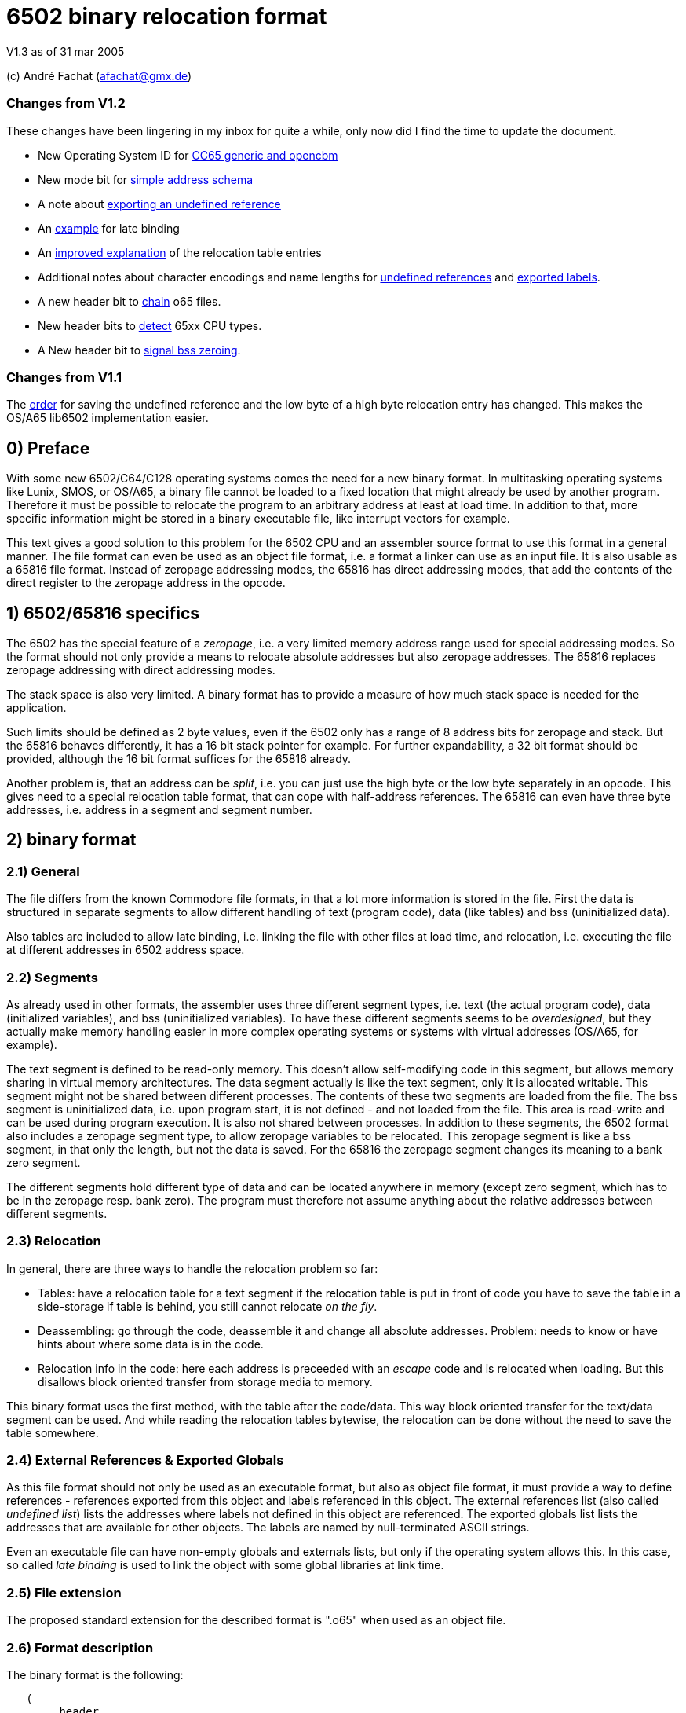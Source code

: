 6502 binary relocation format
=============================

V1.3 as of 31 mar 2005

(c) André Fachat (afachat@gmx.de)

Changes from V1.2
~~~~~~~~~~~~~~~~~

These changes have been lingering in my inbox for quite a while, only now did I find the
time to update the document.

* New Operating System ID for <<change13a,CC65 generic and opencbm>>
* New mode bit for <<change13b,simple address schema>>
* A note about <<change13c,exporting an undefined reference>>
* An <<change13d,example>> for late binding
* An <<change13e,improved explanation>> of the relocation table entries
* Additional notes about character encodings and name lengths for <<change13g,undefined
references>> and <<change13f,exported labels>>.
* A new header bit to <<change13h,chain>> o65 files.
* New header bits to <<change13i,detect>> 65xx CPU types.
* A New header bit to <<change13j,signal bss zeroing>>.

Changes from V1.1
~~~~~~~~~~~~~~~~~

The <<change12a,order>> for saving the undefined reference and the low byte of a 
high byte relocation entry has changed. This makes the OS/A65 lib6502
implementation easier.

0) Preface
----------

With some new 6502/C64/C128 operating systems comes the need for a new
binary format. In multitasking operating systems like Lunix, SMOS, or
OS/A65, a binary file cannot be loaded to a fixed location that might
already be used by another program. Therefore it must be possible to
relocate the program to an arbitrary address at least at load time.
In addition to that, more specific information might be stored in a
binary executable file, like interrupt vectors for example.

This text gives a good solution to this problem for the 6502 CPU and an
assembler source format to use this format in a general manner. The file
format can even be used as an object file format, i.e. a format a linker
can use as an input file. It is also usable as a 65816 file format.
Instead of zeropage addressing modes, the 65816 has direct addressing
modes, that add the contents of the direct register to the zeropage
address in the opcode. 


1) 6502/65816 specifics
-----------------------

The 6502 has the special feature of a 'zeropage', i.e. a very limited
memory address range used for special addressing modes. So the format
should not only provide a means to relocate absolute addresses but also
zeropage addresses. The 65816 replaces zeropage addressing with direct
addressing modes.

The stack space is also very limited. A binary format has to provide a
measure of how much stack space is needed for the application.

Such limits should be defined as 2 byte values, even if the 6502 only has
a range of 8 address bits for zeropage and stack. But the 65816 behaves
differently, it has a 16 bit stack pointer for example.  For further
expandability, a 32 bit format should be provided, although the 16 bit
format suffices for the 65816 already.

Another problem is, that an address can be 'split', i.e. you can just use
the high byte or the low byte separately in an opcode. This gives need
to a special relocation table format, that can cope with half-address
references. The 65816 can even have three byte addresses, i.e. address
in a segment and segment number.


2) binary format
----------------

2.1) General
~~~~~~~~~~~~

The file differs from the known Commodore file formats, in that a lot
more information is stored in the file. First the data is structured
in separate segments to allow different handling of text (program code),
data (like tables) and bss (uninitialized data).

Also tables are included to allow late binding, i.e. linking the 
file with other files at load time, and relocation, i.e. executing
the file at different addresses in 6502 address space.

2.2) Segments
~~~~~~~~~~~~~

As already used in other formats, the assembler uses three different
segment types, i.e. text (the actual program code), data (initialized
variables), and bss (uninitialized variables). 
To have these different segments seems to be 'overdesigned', but they
actually make memory handling easier in more complex operating systems
or systems with virtual addresses (OS/A65, for example).

The text segment is defined to be read-only memory. This doesn't allow
self-modifying code in this segment, but allows memory sharing in virtual
memory architectures. The data segment actually is like the text segment,
only it is allocated writable. This segment might not be shared between
different processes. The contents of these two segments are loaded from
the file. The bss segment is uninitialized data, i.e. upon program start,
it is not defined - and not loaded from the file. This area is read-write
and can be used during program execution. It is also not shared between
processes. In addition to these segments, the 6502 format also includes a
zeropage segment type, to allow zeropage variables to be relocated. This
zeropage segment is like a bss segment, in that only the length, but
not the data is saved.  For the 65816 the zeropage segment changes its
meaning to a bank zero segment.

The different segments hold different type of data and can be located 
anywhere in memory (except zero segment, which has to be in the zeropage 
resp. bank zero). The program must therefore not assume anything about
the relative addresses between different segments.

2.3) Relocation
~~~~~~~~~~~~~~~

In general, there are three ways to handle the relocation problem so far:

* Tables: have a relocation table for a text segment
  if the relocation table is put in front of code
  you have to save the table in a side-storage
  if table is behind, you still cannot relocate 'on the fly'.

* Deassembling: go through the code, deassemble it and change all absolute
  addresses. Problem: needs to know or have hints about where some
  data is in the code.

* Relocation info in the code: here each address is preceeded with an
  'escape' code and is relocated when loading. But this disallows block
  oriented transfer from storage media to memory.

This binary format uses the first method, with the table after the
code/data. This way block oriented transfer for the text/data segment can
be used. And while reading the relocation tables bytewise, the relocation
can be done without the need to save the table somewhere.

2.4) External References & Exported Globals
~~~~~~~~~~~~~~~~~~~~~~~~~~~~~~~~~~~~~~~~~~~

As this file format should not only be used as an executable format, but
also as object file format, it must provide a way to define references
- references exported from this object and labels referenced in this
object. The external references list (also called 'undefined list') lists
the addresses where labels not defined in this object are referenced.
The exported globals list lists the addresses that are available for
other objects. The labels are named by null-terminated ASCII strings.

Even an executable file can have non-empty globals and externals lists,
but only if the operating system allows this. In this case, so called
'late binding' is used to link the object with some global libraries 
at link time.

2.5) File extension
~~~~~~~~~~~~~~~~~~~

The proposed standard extension for the described format is ".o65" when
used as an object file. 

2.6) Format description
~~~~~~~~~~~~~~~~~~~~~~~

The binary format is the following:

[source]
----
   (
	header

	text segment

	data segment

	external references list

	relocation table for text segment

	relocation table for data segment

	exported globals list
   )
----

The description of the parts follows:

2.6.1) Header
^^^^^^^^^^^^^ 

The header contains the minimum needed data in a fixed struct.
The rest of the necessary information is put into the header options.

Note:: .word is a 16 bit value, low byte first, .byt is a simple byte.
	.long is a 32 bit value, low byte first. .size is a 16 or 32 bit
	value according to .word and .long, depending on the size bit in the 
	mode field

This is the fixed struct:

[source]
----
   (
	.byt $01,$00		; non-C64 marker

	.byt $6f, $36, $35	; "o65" MAGIC number!
	.byt 0			; version

	.word mode		; mode word

	.size tbase		; address to which text is assembled to 
				; originally
	.size tlen		; length of text segment
	.size dbase		; originating address for data segment
	.size dlen		; length of data segment
	.size bbase		; originating address for bss segment
	.size blen		; length of bss segment
	.size zbase		; originating address for zero segment
	.size zlen		; length of zero segment
	.size stack		; minimum needed stack size, 0= not known.
				; the OS should add reasonable values for
				; interrupt handling before allocating
				; stack space
   )
----

The mode word currently has these defined bits:
[[change13b]]

[source]
----

	mode.15 :	CPU	0= 6502 	1= 65816 
	mode.14	:	reloc	0= bytewise... 	1= page(256byte)wise relocation
						   allowed
	mode.13	:	size	0= size=16 bit,	1= size=32 bit
	mode.12 :	obj	0= executable	1= object file
	mode.11 :	simple	0= (ignored)	1= simple file addresses
	mode.10 :	chain	0= (ignored)	1= another file follows this one
	mode.9  :	bsszero 0= (ignored)	1= the bss segment must be zeroed out for this file

	mode.4-7 :	CPU2	0000 = 6502 core (no undocumented opcodes)
				0001 = 65C02 /w some bugfix, no illegal opcodes
				0010 = 65SC02 (enhanced 65C02), some new opcodes
				0011 = 65CE02 some 16bit ops/branches, Z register is modifiable
				0100 = NMOS 6502 (including undocumented opcodes)
				0101 = 65816 in 6502 emulation mode
				011x = reserved
				1xxx = reserved
				^^^^ 
				|||+- Bit 4
				||+-- Bit 5
				|+--- Bit 6
				+---- Bit 7

	mode.0-1:	align	0= byte align,	
				1= word (i.e. 2 byte) align
				2= long (4 byte) align
				3= block (256 byte) align
----

The *CPU* bit tells the loader for which CPU the file was made. This has
implications on the zero segment, for example. Also a system can check
if the program will run at all (on a 6502 that is).

The *reloc* bit defines if an object file can be relocated bytewise,
or if it must be page-aligned. A page has 256 bytes. The restriction to
pagewise relocation simplifies the relocation table and also allows
simpler compilers/assemblers.

The *size* bit determines the size of the segment base address and length
entries. Currently the 16 bit size (size bit = 0) works for 6502 and
65816 CPUs.

The *obj* bit distinguishes between object files and executables.
An object file is used as assembler output that can be linked with 
other object files to build an executable or an object library.

The *simple* bit signals the loader that the load addresses have a specific form.
This form fulfills the following conditions:

[source]
----
        dbase   = tbase + tlen
        bbase   = dbase + dlen
----

This condition ensures that the loader can actually load the text and data segments in
one block, and can then use the same base address for the relocation of all three, the
text, data and bss segments. The *simple* mode bit is optional, in that when it is set the conditions
must be fulfilled, but if not set the conditions may or may not be fulfilled.

[[change13h]]
The *chain* bit signals the loader that after the current o65 "file"
there is another "file" appended to the actual file on disk. This way "multi-o65" files can be 
built. An "o65" file in a multi-o65 file is here now called "section". 
Chaining allows the following scenarios:

. Init code in a separate segment - the chain contains a first o65 section with the code to run 
the program, and a second o65 with initialization code that can be thrown away after init. 
As the init code may just as any program need zero-, data- and bss segments, a full o65
file structure is provided in the section.
. Larger systems have mapped memory. The chain bit allows to 
provide different sections to be loaded in different memory mappings in a single file.
. Fat binaries: A single file could hold different o65 sections, one for each
different type of CPU. The loader could ignore the parts that do not fit the CPU
that it is running on.

The loader may support binding undefined
references in a later section to global labels exported from an earlier section. 
Otherwise the operating system should provide calls to access the separate
sections, e.g. when they are loaded into different memory mappings. 
The next o65 section starts again with the header (including non-C64 marker and magic number), 
so sections with different characteristics may be chained. 

The last section must have *chain=0*.
The *chain* bit is optional, if it is set and a loader does not support it, the file
may be rejected right away.
It is recognized that for these purposes the loader must have a means of identifying 
different sections and their purposes. Currently there is no simple way except using the
order of the sections in the file. A more complicated way would be to use optional headers
in each section.

[[change13j]]
The *bsszero* bit tells the loader that the executable to be loaded requires the bss segment to be zeroed out. If it is not set, then the code must not assume any special value in the bss segment (which is the default behaviour for o65 version 1.2 and below). A loader that does not support zeroing out the bss segment must reject a file with this bit set.

[[change13i]]
The *CPU2* bits determine the type of 6502 CPU. *6502 core* means that
only the originally documented 6502 opcodes are used. In addition the *NMOS 6502*
signals that in addition to the code, some undocumented opcodes of the NMOS version are
used. The other values indicate other versions of 6502 CPUs. Please see the appendix for an additional note.

The two *align* bits give the address boundary the segments can be
placed. Even the 6502 needs this, as, for example, "jmp ($xxFF)" is 
broken. The align bits are valid for all of the segments. 

Note:: if *reloc=1*, then align should be 3. But if *align=3*, reloc need 
	not be 1, because reloc switches to a simpler version of the relocation 
	table. The reloc bit might be obsoleted in newer versions of this
	format. Though it should be set, if necessary.

All unused bits in the mode field must be zero.

Note that the header size is 26 if the size bit is zero and 44 if the
size bit is one. 

The fixed sized struct is immediately followed by a list of header options.
Each header option consists of a single byte total length, a type byte
and some data bytes if needed. A single length byte of $00 ends the
header option list. 

[source]
----
   (
  	{			; optional options, more than one allowed
	   .byt olen		; overall length (including length and type
				; byte
	   .byt otype		; option type
	   [ .byt option_bytes ]
	}
	.byt $00		; end of options marker (i.e. option len=0)
   )
----

The header options currently defined/proposed are:

[[change13a]]

[source]
----
- Filename:
  type=0; len=strlen(filename_in_ascii)+3; content="filename_in_ascii",0
  The string contains the name of the object.

- Operating System Header
  type=1; len=?
  the first data byte is the OS type:
    	1 	OSA/65 header supplement
	2	Lunix header supplement
	3	CC65 generic module (new in v1.3)
	4	opencbm floppy modules (new in v1.3)
	[others to follow?]
  the following data contains OS specific information.
  A suggested data byte is the OS version as second byte.

- Assemblerprogram:
  type=2; len=strlen(ass)+3; content="ass",0
  The string contains the name of the assembler resp. linker that produced 
  this file/object.
  For example (syntax see below)
     .fopt 2, "xa 2.1.1g",0
  becomes
     0c 02 78 61 20 32 2e 31 2e 31 67 00
  in the file.

- Author:
  type=3; len=strlen(author)+3; content="author",0
  The string contains the author of the file. 

- Creation data:
  type=4; len=strlen(date)+3; content="date_string",0
  The string contains the creation date in format like:
  "Sat Dec 21 14:00:23 MET 1996", where we have the day, Month, date,
  time, timezone and year. See output of `date`...
----

2.6.2) text and data segments
^^^^^^^^^^^^^^^^^^^^^^^^^^^^^

The text and data segments are just the assembled code.
The only difference between text and data segments is the read/write mode
of the two segments. Therefore, to be compliant to this file format,
self-modifying code goes into the data segment.

2.6.3) Undefined references list
^^^^^^^^^^^^^^^^^^^^^^^^^^^^^^^^ 

The next list is an ASCII list of labels that are referenced in this file
but not defined. The lists is preceeded with the number of undefined labels
(16 or 32 bits, according to the mode.size bit). 

[source]
----
undef_list:	number_of_undefined_labels.s
		"undefined_label1",0
		"undefined_label2",0
		...
----

[[change13g]]
The character encoding and length of the names of the undefined labels should be 
appropriate for the target platform, that may define additional constraints. 
The encoding must allow zero-terminated byte arrays
as string representations. To allow short loading times, the names should not be
exceedingly long.

2.6.4) Relocation tables
^^^^^^^^^^^^^^^^^^^^^^^^

The relocation tables are the same format for the two segments, text and
data. In general a relocation entry consists of the offset from the 
previous relocation address to the next one, the type of the relocation
and additional info. Relocation not only defines the relocation when
moving object code to a different address, but also filling in the
undefined references.

Each table starts at relocation address = segment base address -1.
I.e. if the segment base address is $1000 for example, the first entry
has an offset computed from base address-1 = $0fff.
The offset to the next relocation address is the first byte of each
entry. If the offset is larger than 254 (i.e. 255 or above), than a 
255 is set as offset byte, the offset is decremented by 254 (note the
difference) and the entry is started again.

[source]
----
{ [255,...,255,] offset of next relocation (b), typebyte|segmentID [, low_byte] }+
----

where typebyte has the bits 5, 6 and 7 and is one of

[source]
----
WORD	$80	2 byte address
HIGH	$40	high byte of an address
LOW	$20	low byte of an address
SEGADR	$c0	3 byte address (65816)
SEG	$a0	segment byte of 3 byte address
----

The segmentID stands for the segment the reference points to:

[source]
----
0		undefined
1		absolute value
2		text segment
3		data segment
4		bss segment
5		zero segment
----

(Of course the absolute value will never appear in a relocation table,
but this value is necessary for the exported list)

If the type is HIGH, the low byte of the value is stored behind the
relocation table entry, if bytewise relocation is allowed (header mode
field bit 14).  If only pagewise relocation is allowed, then only HIGH
relocation entries can occur, and the low byte is implicitely set zero
(i.e. it is _not_ saved in the relocation table).

If the type is SEG, then the two lower bytes of the three byte segment
address are stored behind the entry in the relocation table, lower byte
first.

[[change12a]]
If the segment is "undefined", the typebyte is immediately followed
by the two (mode size=0) or four (mode size=1) byte value index 
in the undefined references list. If it is a high byte relocation,
the low byte is saved behind the index value. The index value 
determines the undefined reference, which must be looked up by the
loader.

The value taken from the relocation address in the segment, together with
the low byte from the relocation table (if HIGH entry) form the address
used if the segment would be used unrelocated. To relocate the segment,
the difference between the relocated segment base address and the segment
base address from the file is then added to the above address. The result
is again saved in the segment.

A zero offset byte ends the relocation table. The first offset is computed
from the segment base address-1, to avoid a 0 value in the first entry.

Note that direct addressing modes do not generate entries in the
relocation table. instead it is assumed that the 65816 direct register
holds the correct value (i.e. zero segment base address) when running
this program.

Example (for file contents see appendix B.1):
+++++++++++++++++++++++++++++++++++++++++++++

Segment Base address in file (header.tbase) is $1000. 
The start address of the text segment after relocation is real.tbase = $1234.

Now the first (unrelocated) address at which a relocation should take
place is here:

[source]
----
$1222	A9 23 		lda #&gt;vector
----

[[change13e]]
To compute the relocation table entry, we have to identify the address
that must be relocated. This is not the opcode address $1222, but the 
address of the parameter to the offset, i.e. $1223. The first relocation
table entry offset is calculated from the start of the segment minus one, i.e.
$0fff in this case. The offset to be stored in the relocation table 
therefore is $1223-$0fff=$224. This is larger than $fe, therefore the
first byte in the relocation table entry is $ff, and the offset is 
decremented by $fe, which results in $126. This again is larger than 
$fe, so the next byte in the relocation table entry is $ff again and the
offset is decremented by $fe, resulting in $28. This offset becomes the
next byte in the relocation table entry.
The offset for the next relocation table entry is then computed from $1223, 
because this is the last relocation address.

Now we reference the high byte of an address, lets say vector=$23d0 (not
relocated), in the text segment.  Therefore the relocation type becomes
'HIGH | text_segmentID = $42', which is the next byte. Because we are
referencing a high byte of an address, the low byte of the unrelocated
address is saved behind the typebyte in the relocation entry. This byte
is missing when referencing a low byte or address.

The relocation table entry is now:

[source]
----
$ff, $ff, $28, $42, $d0.
----

When actually doing the relocation, the relocation pointer is initialized
to real.tbase-1 = $1233 (this value correlates to the unrelocated text segment
start minus one, $0fff). Then we add the offset of $224 from the first
relocation table entry, which brings
us to $1457, where the parameter byte of the opcode is after loading
the file to $1234. We now have to compute the new address, where *vector*
is after relocation. So we take the unrelocated low byte from the
relocation table ($d0) and the high byte from $1457 ($23). 

[source]
----
vector_file = ($23 &lt;&lt; 8) + $d0 = $23d0
----

To this value we add
the difference between the address the program is assembled to and the
real load address:

[source]
----
vector_relocated = vector_file + (real.tbase - header.tbase)
		 = $23d0 + ($1234 - $1000)
		 = $23d0 + $234
		 = $2604
----

From this value the high byte is then written back to the address $1457.
Had we not saved the low byte in the relocation table, and only added
the high bytes, we would have missed the carry bit that increments
the high byte in this case!

Had "vector" now been an undefined reference, and "vector" would be
the second label in the undefined references list, we would get the
following relocation table entry (assuming mode.size=0):

[source]
----
$ff, $ff, $28, $40, $02, $00, $00
----
The value computed with the above formula for vector_file is now added
to the address the label "vector" now really has (This must of course
be looked up into an external table or list).
Had the opcode been "LDA #&gt;vector+$567", then the low byte in the relocation
table would be $67, while the high byte in the opcode would be $05. 
This value would result in vector_file and the real address of "vector"
would be added before wrting back the high byte to the opcode.


2.6.5) exported globals list
^^^^^^^^^^^^^^^^^^^^^^^^^^^^ 

The global list is a list of names, together with the target segment
and the offset in the segment for each name. It is preceeded with the
number of exported labels. This allows the loader to allocate a table
large enough, if needed. The number of labels and the offset value
are 16 bit or 32 bit values according to the size bit in the header mode
field. The segmentID is a byte value and the same as in the relocation
table entry (see section 2.6.3).

[source]
----
	number_of_exported_labels.s
        "global_label_name_in_asc1",0, segmentID.b, value.s
	...
----

[[change13c]]
Note:: an undefined reference can not be exported. Doing this would lead 
	to circular references for example when linking multiple object files,
	therefor it is not allowed.

[[change13f]]
The character encoding and length of the names of the undefined labels should be 
appropriate for the target platform, that may define additional constraints. 
The encoding must allow zero-terminated byte arrays
as string representations. To allow short loading times, the names should not be
exceedingly long.

3) assembler source format
--------------------------

The assembler source format is a suggestion only. It will be implemented
in xa65, a cross assembler for 6502 CPUs running on Unix/Atari ST/Amiga
as a reference platform.

The assembler provides a way to embed absolute address code in relocatable
code. This is needed when code should be copied to a specific location
known at assemble time.
There also is a way to make a file 'romable'. You can give the start
address of the _file_ in ROM, and the assembler automatically sets 
the text segment start address to where the code will be in the ROM.
Of course, the other segments must be taken care of with -b? command
line parameter, that set the segment start address.

3.1) embed absolute code in relocatable files
~~~~~~~~~~~~~~~~~~~~~~~~~~~~~~~~~~~~~~~~~~~~~

When the assembler is started in relocatable mode, everything is put into
a .o65 relocatable file. All address references generate relocation table
entries. If a "*= value" pseudo opcode is encountered,
then the assembler switches to absolute mode. The following opcodes don't
generate relocation table entries. If a "*=" without a value is read,
then the assembler switches back to relocatable mode. The relocation
program counter is increased with the length of the absolute part and
the absolute code is embedded between the relocatable parts.

3.2) embed relocatable code in absolute files
~~~~~~~~~~~~~~~~~~~~~~~~~~~~~~~~~~~~~~~~~~~~~

This is dropped - too complicated. Should better be done with some
objdump or linker programs or so.

3.2) Header options
~~~~~~~~~~~~~~~~~~~

Before any opcode (after starting in relocatable mode, or after a .reloc
opcode), a header option can be set by:

[source]
----
	.fopt byte1, byte2, ...
----

The header option length is automatically set by the assembler.
An example for an file author entry:

[source]
----
	.fopt 3, "Andre Fachat",0
----

The 3 is the type byte for the author header option. The last zero ends
the name.  The assembler can be configured to automatically include an
assembler header option into a file header.

3.3) allocation of data segment/zeropage segment address space
~~~~~~~~~~~~~~~~~~~~~~~~~~~~~~~~~~~~~~~~~~~~~~~~~~~~~~~~~~~~~~

The assembler switches between the different segments by the means of
".text", ".data", ".bss" and ".zero" pseudo opcodes. After starting in
relocatable mode, the assembler is in the text segment.

The text segment contains the program code. Data holds the initialized data,
while bss and zero segments contain uninitialized data for normal/zeropage
address space.
Everything that is between one of these segment opcodes and the next segment
opcode gets into the corresponding segment, i.e. labels, assembled code etc.
The text and data segments are saved in the file, while for the bss and
zero segments only the length is saved in the file.

The assembler should issue a warning when a direct addressing mode
is used without a zero segment address and vice versa for 65816 CPUs.

3.4) referencing data/bss/zeropage addresses
~~~~~~~~~~~~~~~~~~~~~~~~~~~~~~~~~~~~~~~~~~~~

One problem with the 6502 is, that it cannot load an address within one
step or assembler opcode. So an address is loaded with standard byte
opcodes, like "lda #<label". But how do we decide, whether "label"
is an address or not, and what do we if we get something like
"lda #zp_label + 12 * label2"? 

The assembler is now intelligent enough to evaluate such expressions
and check for:

[source]
----
- no address label			: ok, absolute
- one address label, only add to label	: ok, relocate
- difference between two addresses 	: If addresses in same segment, compute
					  diff and set absolute, otherwise bail
- everything else			: warning
----

This way there is no change in syntax. Address labels are distinguished
by using the "label:" syntax, as opposed to "label = value". 
Also, if the assembler is capable of doing so, an address label may be
defined by "label opcode", i.e. without a colon.

3.5) aligning code
~~~~~~~~~~~~~~~~~~

The 6502 has the problem that some opcodes (e.g. "JMP ($xxFF)" are 
broken, if the address given is at some (odd) address. But when loading
a relocatable file, one cannot know if an address will be odd or even.
Therefore there is a new opcode,

[source]
----
	.align 2
----

that aligns the next address at the given address boundary. Valid
values are 2, 4, and 256. For the 6502 the opcode may insert NOP
operations ($EA opcodes) until the alignment is reached. In addition
the header align bits must be set appropriately.

4) Additional Notes
-------------------

4.1 Clearance
~~~~~~~~~~~~~

This file is surely not the optimum and could be improved. Also the 
header option "assigned numbers" should be added here. 

For this reason the author, Andr&eacute; Fachat, will function as a
clearing point, where problems can be discussed and numbers can be assigned.

4.2 Character Sets
~~~~~~~~~~~~~~~~~~

Appendix
--------

A) Additional note
~~~~~~~~~~~~~~~~~~

A.1) "inofficially" supported CPUs
^^^^^^^^^^^^^^^^^^^^^^^^^^^^^^^^^^
 
As this format has already been used for other CPUs than the 6502 or 65816, 
there are CPU codes that are reserved for these CPUs. Please note that these
codes are derived from the current use of the file format and not any
preference of the author.

[source]
----
        mode.4-7 :      CPU2    0000 = 6502 core (no undocumented opcodes)
                                0001 = 65C02 /w some bugfix, no illegal opcodes
                                0010 = 65SC02 (enhanced 65C02), some new opcodes
                                0011 = 65CE02 some 16bit ops/branches, Z register is modifiable
                                0100 = NMOS 6502 (including undocumented opcodes)
                                0101 = 65816 in 6502 emulation mode
                                011x = reserved

                                1000 = 6809

				1010 = Z80

				1101 = 8086
				1110 = 80286 
                                ^^^^
                                |||+- Bit 4
                                ||+-- Bit 5
                                |+--- Bit 6
                                +---- Bit 7

----

B) Late binding
~~~~~~~~~~~~~~~

[[change13d]]
Late binding means that during the assembler run the values of some
variables are not known. Instead these variable values are filled in 
when the program file is loaded into the system.

As an example let's discuss an example for a program that needs to 
access some hardware at the expansion port of the C64. The hardware
is located either at IO1 ($de00) or IO2 ($df00) depending on some 
hardware switch. To allow to use only one executable for the program,
it uses a variable "IOPORT" that is not defined in the program itself,
but set by the o65 loader using late binding.

The program accesses the io port is using the variable:

[source]
----
	lda IOPORT
----

When assembling this one line program, the assembler is told to accept the
variable IOPORT as undefined. In *xa* this is done
using the *-L* option:

[source]
----
	xa -R -LIOPORT -o program.o65 program.a65 
----

Then *program.o65* contains relocatable code with an 
undefined reference named *IOPORT*. Every time the
code uses this variable, the relocation table contains an entry
with a reference to the label in the undefined reference table.

The resulting file looks like:

[source]
----
00000000  01 00 6f 36 35 00 00 00  00 10 03 00 00 04 00 00  |..o65...........|
00000010  00 40 00 00 04 00 00 00  00 00 00 ad 00 00 01 00  |.@..............|
00000020  49 4f 50 4f 52 54 00 02  80 00 00 00 00 00 00     |IOPORT.........|
----

The first six bytes are the magic number. After that the mode bits
(bytes seven and eight) are all zero. The text segment starts at $1000
and has a length of 3. The data segment starts at $0400 with a length of zero,
and the bss segment starts at $4000 with a length of zero too.
The zerospace segment starts at $0004, but also with a length of zero.
The minimum stack size needed is zero too. The list of header options
starts at file offset $001a. As the first byte is zero, there is no header
option. After this follows the text segment containing the bytes
$ad $00 $00. If the data segment size would not be zero, the data segment
would come here. 
Then the undefined references list follows. The first two bytes (at file offset
$001e) state that there is a single undefined reference, and the name of the
undefined reference "IOPORT" followed by the ending zero byte is stored after
this number. Then the relocation table follows. The first byte in the relocation
table is $02. As the relocation table offset starts at *tbase-1* this
means that the first relocation position is at the second byte (offset 1) in the
text segment. The type byte $80 defines that it is an undefined, absolute
reference. The next two bytes define the index in the undefined reference table,
in this case $0000, which means that the reference *IOPORT* is
referenced. The next byte is zero, signalling the end of the text segment
relocation table. At file offset $002b the relocation table for the data
segment starts. As the first byte is zero, there is no relocation entry
for the data segment (obviously, as the data segment is empty). After this
relocation table the number of exported globals follows. This is zero, as
there is no exported global variable.

When loading the file, the loader must know in advance what value
IOPORT should be assigned. This is not further discussed here.
When the loader loads the file, and recognizes the name 
*IOPORT* in the undefined references table, it remembers
the index of this name in the table. Then, when the relocation table
contains a reference to the undefined label with the index value for
*IOPORT*, the value for that variable is then used
in the relocation.

If, for example the loader knows that *IOPORT=$de00*, then the
text segment is relocated to 

[source]
----
	$ad $00 $de
----

If the source is changed for example to 

[source]
----
	lda IOPORT+1
----

one byte in the the file changes:

[source]
----
00000010  00 40 00 00 04 00 00 00  00 00 00 ad 01 00 01 00  |.@..............|
                                               ^^
----

If the file is then relocated, the loader adds the value in the opcode in the
text segment ($0001 in this case) to the value resuling from the reference resolution
(*IOPORT* in this case). The resulting code then becomes:

[source]
----
	$ad $01 $de
----

C) File examples
~~~~~~~~~~~~~~~~

C.1 Example from section 2.6.4
^^^^^^^^^^^^^^^^^^^^^^^^^^^^^^

The example source file is

[source]
----
.text
        .dsb $222,$aa

        lda #>vector

        .dsb $23d0-$1224,$55

        vector = *;

----

Using the command

[source]
----
	xa -R -o test2.o65 test2.a65
----

results in this file

[source]
----
00000000  01 00 6f 36 35 00 00 00  00 10 d0 13 00 04 00 00  |..o65...........|
00000010  00 40 00 00 04 00 00 00  00 00 00 aa aa aa aa aa  |.@..............|
00000020  aa aa aa aa aa aa aa aa  aa aa aa aa aa aa aa aa  |................|
*
00000230  aa aa aa aa aa aa aa aa  aa aa aa aa aa a9 23 55  |..............#U|
00000240  55 55 55 55 55 55 55 55  55 55 55 55 55 55 55 55  |UUUUUUUUUUUUUUUU|
*
000013e0  55 55 55 55 55 55 55 55  55 55 55 00 00 ff ff 28  |UUUUUUUUUUU....(|
000013f0  42 d0 00 00 01 00 76 65  63 74 6f 72 00 82 d0 23  |B.....vector...#|
00001400
----

After relocating the file with 

[source]
----
	ld65 -bt 4660 test2.o65
----

to the new address $1234 (using *ld65* from the *xa* 
package), the resulting file is:

[source]
----
00000000  01 00 6f 36 35 00 00 00  34 12 d0 13 00 10 00 00  |..o65...4.......|
00000010  00 40 00 00 02 00 00 00  00 00 00 aa aa aa aa aa  |.@..............|
00000020  aa aa aa aa aa aa aa aa  aa aa aa aa aa aa aa aa  |................|
*
00000230  aa aa aa aa aa aa aa aa  aa aa aa aa aa a9 26 55  |..............&U|
00000240  55 55 55 55 55 55 55 55  55 55 55 55 55 55 55 55  |UUUUUUUUUUUUUUUU|
*
000013e0  55 55 55 55 55 55 55 55  55 55 55 00 00 ff ff 28  |UUUUUUUUUUU....(|
000013f0  42 04 00 00 01 00 76 65  63 74 6f 72 00 82 d0 23  |B.....vector...#|
----

which confirms the addresses computed above.

B.x more examples
~~~~~~~~~~~~~~~~~

(to be done with reference assembler)
